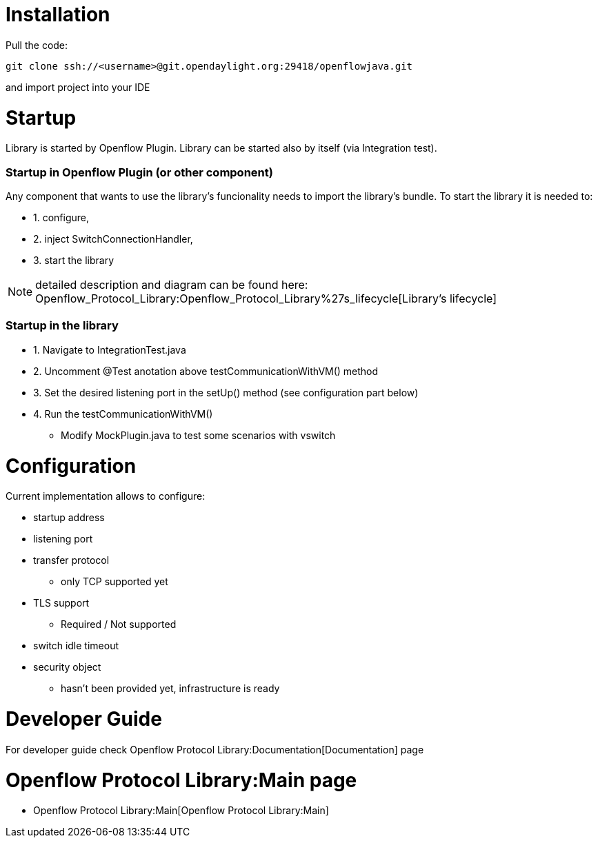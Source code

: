 [[installation]]
= Installation

Pull the code:

----------------------------------------------------------------------
git clone ssh://<username>@git.opendaylight.org:29418/openflowjava.git
----------------------------------------------------------------------

and import project into your IDE

[[startup]]
= Startup

Library is started by Openflow Plugin. Library can be started also by
itself (via Integration test).

[[startup-in-openflow-plugin-or-other-component]]
=== Startup in Openflow Plugin (or other component)

Any component that wants to use the library's funcionality needs to
import the library's bundle. To start the library it is needed to:

* 1. configure,
* 2. inject SwitchConnectionHandler,
* 3. start the library

NOTE: detailed description and diagram can be found here:
Openflow_Protocol_Library:Openflow_Protocol_Library%27s_lifecycle[Library's
lifecycle]

[[startup-in-the-library]]
=== Startup in the library

* 1. Navigate to IntegrationTest.java
* 2. Uncomment @Test anotation above testCommunicationWithVM() method
* 3. Set the desired listening port in the setUp() method (see
configuration part below)
* 4. Run the testCommunicationWithVM()
** Modify MockPlugin.java to test some scenarios with vswitch

[[configuration]]
= Configuration

Current implementation allows to configure:

* startup address
* listening port
* transfer protocol
** only TCP supported yet
* TLS support
** Required / Not supported
* switch idle timeout
* security object
** hasn't been provided yet, infrastructure is ready

[[developer-guide]]
= Developer Guide

For developer guide check
Openflow Protocol Library:Documentation[Documentation] page

[[openflow-protocol-librarymain-page]]
= Openflow Protocol Library:Main page

* Openflow Protocol Library:Main[Openflow Protocol Library:Main]

